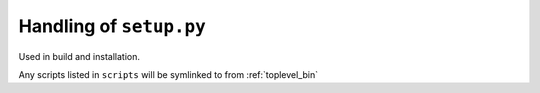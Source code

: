 .. _setup_dot_py_handling:

Handling of ``setup.py``
------------------------

Used in build and installation.

Any scripts listed in ``scripts`` will be symlinked to from
:ref:`toplevel_bin`


